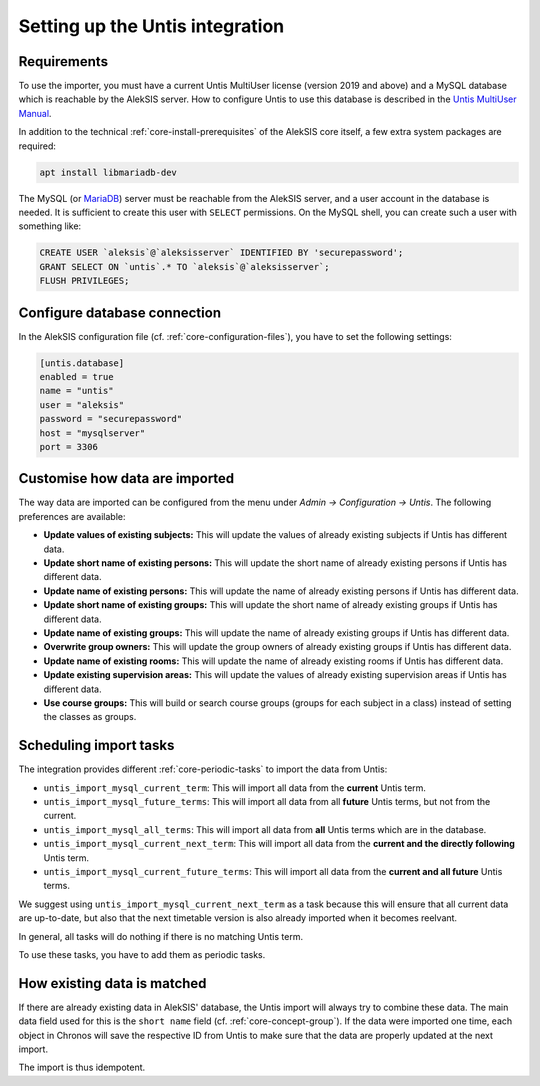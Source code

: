 Setting up the Untis integration
================================

Requirements
------------

To use the importer, you must have a current Untis MultiUser
license (version 2019 and above) and a MySQL database which
is reachable by the AlekSIS server. How to configure Untis
to use this database is described in the `Untis MultiUser Manual`_.

In addition to the technical :ref:`core-install-prerequisites` of
the AlekSIS core itself, a few extra system packages are required:

.. code-block:: shell

   apt install libmariadb-dev

The MySQL (or `MariaDB`_) server must be reachable from the AlekSIS
server, and a user account in the database is needed. It is sufficient
to create this user with ``SELECT`` permissions. On the MySQL shell,
you can create such a user with something like:

.. code-block:: sql

   CREATE USER `aleksis`@`aleksisserver` IDENTIFIED BY 'securepassword';
   GRANT SELECT ON `untis`.* TO `aleksis`@`aleksisserver`;
   FLUSH PRIVILEGES;

.. _Untis MultiUser Manual: https://help.Untis.at/hc/de/article_attachments/360004504079/Untis_MultiUser.pdf

Configure database connection
-----------------------------

In the AlekSIS configuration file (cf. :ref:`core-configuration-files`),
you have to set the following settings:

.. code-block:: toml

   [untis.database]
   enabled = true
   name = "untis"
   user = "aleksis"
   password = "securepassword"
   host = "mysqlserver"
   port = 3306

Customise how data are imported
-------------------------------

The way data are imported can be configured from the menu under
`Admin → Configuration → Untis`. The following preferences are available:

* **Update values of existing subjects:** This will update the values of
  already existing subjects if Untis has different data.
* **Update short name of existing persons:** This will update the short
  name of already existing persons if Untis has different data.
* **Update name of existing persons:** This will update the name of
  already existing persons if Untis has different data.
* **Update short name of existing groups:** This will update the short name
  of already existing groups if Untis has different data.
* **Update name of existing groups:** This will update the name of already
  existing groups if Untis has different data.
* **Overwrite group owners:** This will update the group owners of already
  existing groups if Untis has different data.
* **Update name of existing rooms:** This will update the name of already
  existing rooms if Untis has different data.
* **Update existing supervision areas:** This will update the values of
  already existing supervision areas if Untis has different data.
* **Use course groups:** This will build or search course groups (groups
  for each subject in a class) instead of setting the classes as groups.

Scheduling import tasks
-----------------------

The integration provides different :ref:`core-periodic-tasks` to import the data from Untis:

* ``untis_import_mysql_current_term``: This will import all data from the **current**
  Untis term.
* ``untis_import_mysql_future_terms``: This will import all data from all **future**
  Untis terms, but not from the current.
* ``untis_import_mysql_all_terms``: This will import all data from **all** Untis
  terms which are in the database.
* ``untis_import_mysql_current_next_term``: This will import all data from the
  **current and the directly following** Untis term.
* ``untis_import_mysql_current_future_terms``: This will import all data from the
  **current and all future** Untis terms.

We suggest using ``untis_import_mysql_current_next_term`` as a task because this will
ensure that all current data are up-to-date, but also that the next timetable version
is also already imported when it becomes reelvant.

In general, all tasks will do nothing if there is no matching Untis term.

To use these tasks, you have to add them as periodic tasks.

How existing data is matched
----------------------------

If there are already existing data in AlekSIS' database, the Untis import will
always try to combine these data. The main data field used for this is the
``short name`` field (cf. :ref:`core-concept-group`). If the data were imported
one time, each object in Chronos will save the respective ID from Untis to make
sure that the data are properly updated at the next import.

The import is thus idempotent.

.. _MariaDB: https://mariadb.org
